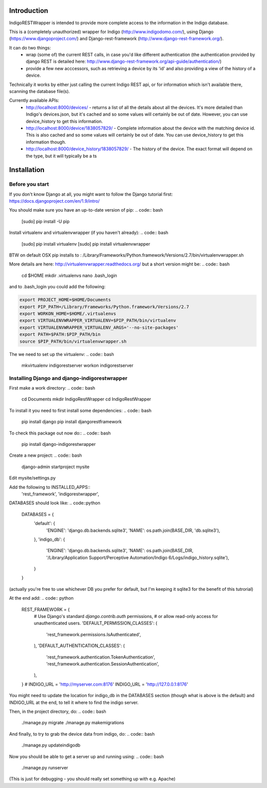 Introduction
============

IndigoRESTWrapper is intended to provide more complete access to the information in the Indigo database.

This is a (completely unauthorized) wrapper for Indigo (http://www.indigodomo.com/), using 
Django (https://www.djangoproject.com/) and Django-rest-framework (http://www.django-rest-framework.org/).

It can do two things:
 - wrap (some of) the current REST calls, in case you'd like different authentication (the authentication provided by django 
   REST is detailed here: http://www.django-rest-framework.org/api-guide/authentication/)
 - provide a few new acccessors, such as retrieving a device by its 'id' and also providing a view of the history of a device.

Technically it works by either just calling the current Indigo REST api, or for information which isn't available there, scanning the database file(s).

Currently available APIs:
  - http://localhost:8000/devices/ 
    - returns a list of all the details about all the devices. It's more detailed than Indigo's devices.json, but it's cached and so some values will certainly be out of date. However, you can use device_history to get this information.
  - http://localhost:8000/device/1838057829/
    - Complete information about the device with the matching device id. This is also cached and so some values will certainly be out of date. You can use device_history to get this information though.
  - http://localhost:8000/device_history/1838057829/
    - The history of the device. The exact format will depend on the type, but it will typically be a ts

Installation
============
Before you start
----------------

If you don't know Django at all, you might want to follow the Django tutorial first:
https://docs.djangoproject.com/en/1.9/intro/

You should make sure you have an up-to-date version of pip:
.. code:: bash
  [sudo] pip install -U pip

Install virtualenv and virtualenvwrapper (if you haven't already):
.. code:: bash
  [sudo] pip install virtualenv
  [sudo] pip install virtualenvwrapper

BTW on default OSX pip installs to :
/Library/Frameworks/Python.framework/Versions/2.7/bin/virtualenvwrapper.sh

More details are here: http://virtualenvwrapper.readthedocs.org/ but a short version might be:
.. code:: bash

  cd $HOME
  mkdir .virtualenvs
  nano .bash_login

and to .bash_login you could add the following:

.. code:: bash

  export PROJECT_HOME=$HOME/Documents
  export PIP_PATH=/Library/Frameworks/Python.framework/Versions/2.7
  export WORKON_HOME=$HOME/.virtualenvs
  export VIRTUALENVWRAPPER_VIRTUALENV=$PIP_PATH/bin/virtualenv
  export VIRTUALENVWRAPPER_VIRTUALENV_ARGS='--no-site-packages'
  export PATH=$PATH:$PIP_PATH/bin
  source $PIP_PATH/bin/virtualenvwrapper.sh

The we need to set up the virtualenv:
.. code:: bash
  mkvirtualenv indigorestserver
  workon indigorestserver

Installing Django and django-indigorestwrapper
----------------------------------------------

First make a work directory:
.. code:: bash
  cd Documents
  mkdir IndigoRestWrapper
  cd IndigoRestWrapper

To install it you need to first install some dependencies:
.. code:: bash
  pip install django
  pip install djangorestframework

To check this package out now do::
.. code:: bash
  pip install django-indigorestwrapper

Create a new project:
.. code:: bash
  django-admin startproject mysite

Edit mysite/settings.py

Add the following to INSTALLED_APPS::
    'rest_framework',
    'indigorestwrapper',

DATABASES should look like:
.. code::python
  DATABASES = {
    'default': {
        'ENGINE': 'django.db.backends.sqlite3',
        'NAME': os.path.join(BASE_DIR, 'db.sqlite3'),
    },
    'indigo_db': {
        'ENGINE': 'django.db.backends.sqlite3',
        'NAME': os.path.join(BASE_DIR, '/Library/Application Support/Perceptive Automation/Indigo 6/Logs/indigo_history.sqlite'),
    }
  }

(actually you're free to use whichever DB you prefer for default, but I'm keeping it sqlite3 for the benefit of this tutrorial)

At the end add:
.. code:: python

  REST_FRAMEWORK = {
    # Use Django's standard `django.contrib.auth` permissions,
    # or allow read-only access for unauthenticated users.
    'DEFAULT_PERMISSION_CLASSES': (
        'rest_framework.permissions.IsAuthenticated',
    ),
    'DEFAULT_AUTHENTICATION_CLASSES': (
        'rest_framework.authentication.TokenAuthentication',
        'rest_framework.authentication.SessionAuthentication',
    ),
  }
  # INDIGO_URL = 'http://myserver.com:8176'
  INDIGO_URL = 'http://127.0.0.1:8176'

You might need to update the location for indigo_db in the DATABASES section (though what is above is the default) and INDIGO_URL at the end, to tell it where to find the indigo server.

Then, in the project directory, do:
.. code:: bash

  ./manage.py migrate 
  ./manage.py makemigrations

And finally, to try to grab the device data from indigo, do:
.. code:: bash
  ./manage.py updateindigodb

Now you should be able to get a server up and running using:
.. code:: bash
  ./manage.py runserver
(This is just for debugging - you should really set something up with e.g. Apache)
